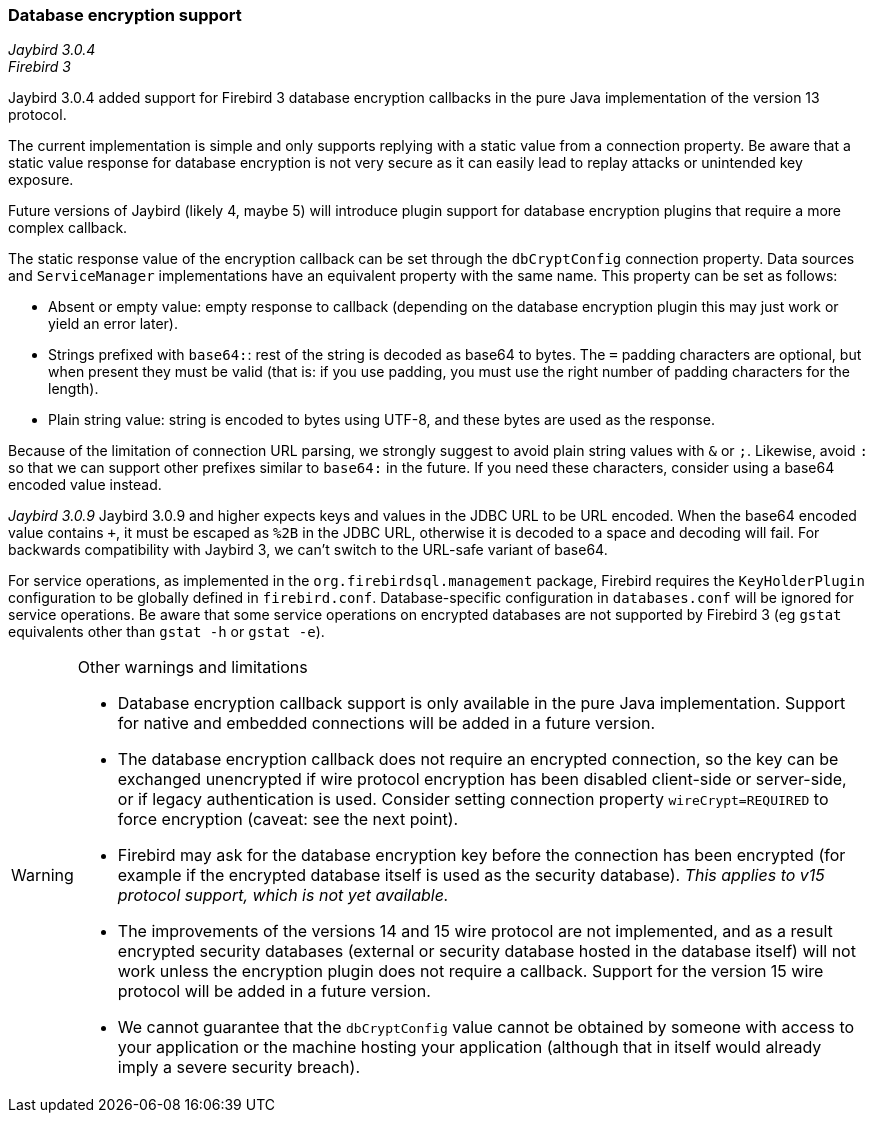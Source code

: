 [[ref-dbcrypt]]
=== Database encryption support

[.since]_Jaybird 3.0.4_ +
[.since]_Firebird 3_

Jaybird 3.0.4 added support for Firebird 3 database encryption callbacks in the pure Java implementation of the version 13 protocol. 

The current implementation is simple and only supports replying with a static value from a connection property. 
Be aware that a static value response for database encryption is not very secure as it can easily lead to replay attacks or unintended key exposure. 

Future versions of Jaybird (likely 4, maybe 5) will introduce plugin support for database encryption plugins that require a more complex callback.

The static response value of the encryption callback can be set through the `dbCryptConfig` connection property. 
Data sources and `ServiceManager` implementations have an equivalent property with the same name. 
This property can be set as follows:

* Absent or empty value: empty response to callback (depending on the database encryption plugin this may just work or yield an error later).
* Strings prefixed with `base64:`: rest of the string is decoded as base64 to bytes. 
The `=` padding characters are optional, but when present they must be valid (that is: if you use padding, you must use the right number of padding characters for the length).
* Plain string value: string is encoded to bytes using UTF-8, and these bytes are used as the response.
    
Because of the limitation of connection URL parsing, we strongly suggest to avoid plain string values with `&` or `;`. 
Likewise, avoid `:` so that we can support other prefixes similar to `base64:` in the future. 
If you need these characters, consider using a base64 encoded value instead.

[.since]_Jaybird 3.0.9_ Jaybird 3.0.9 and higher expects keys and values in the JDBC URL to be URL encoded. 
When the base64 encoded value contains `+`, it must be escaped as `%2B` in the JDBC URL, otherwise it is decoded to a space and decoding will fail.
For backwards compatibility with Jaybird 3, we can't switch to the URL-safe variant of base64.

For service operations, as implemented in the `org.firebirdsql.management` package, Firebird requires the `KeyHolderPlugin` configuration to be globally defined in `firebird.conf`. 
Database-specific configuration in `databases.conf` will be ignored for service operations. 
Be aware that some service operations on encrypted databases are not supported by Firebird 3 (eg `gstat` equivalents other than `gstat -h` or `gstat -e`).

[WARNING]
====
Other warnings and limitations

* Database encryption callback support is only available in the pure Java implementation. 
Support for native and embedded connections will be added in a future version.
* The database encryption callback does not require an encrypted connection, so the key can be exchanged unencrypted if wire protocol encryption has been disabled client-side or server-side, or if legacy authentication is used.
Consider setting connection property `wireCrypt=REQUIRED` to force encryption (caveat: see the next point).
* Firebird may ask for the database encryption key before the connection has been encrypted (for example if the encrypted database itself is used as the security database). 
_This applies to v15 protocol support, which is not yet available._
* The improvements of the versions 14 and 15 wire protocol are not implemented, and as a result encrypted security databases (external or security database hosted in the database itself) will not work unless the encryption plugin does not require a callback. 
Support for the version 15 wire protocol will be added in a future version.
* We cannot guarantee that the `dbCryptConfig` value cannot be obtained by someone with access to your application or the machine hosting your application (although that in itself would already imply a severe security breach).
====
